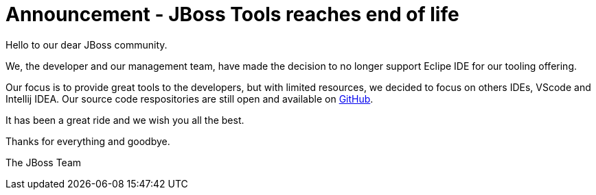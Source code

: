 = Announcement - JBoss Tools reaches end of life
:page-layout: blog
:page-author: sbouchet
:page-tags: [release, jbosstools, jbosscentral]
:page-date: 2024-05-01

Hello to our dear JBoss community. 

We, the developer and our management team, have made the decision to no longer support Eclipe IDE for our tooling offering.

Our focus is to provide great tools to the developers, but with limited resources, we decided to focus on others IDEs, VScode and Intellij IDEA.
Our source code respositories are still open and available on https://github.com/jbosstools[GitHub]. 


It has been a great ride and we wish you all the best.

Thanks for everything and goodbye.

The JBoss Team
